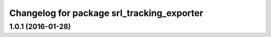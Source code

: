 ^^^^^^^^^^^^^^^^^^^^^^^^^^^^^^^^^^^^^^^^^^^
Changelog for package srl_tracking_exporter
^^^^^^^^^^^^^^^^^^^^^^^^^^^^^^^^^^^^^^^^^^^

1.0.1 (2016-01-28)
------------------

